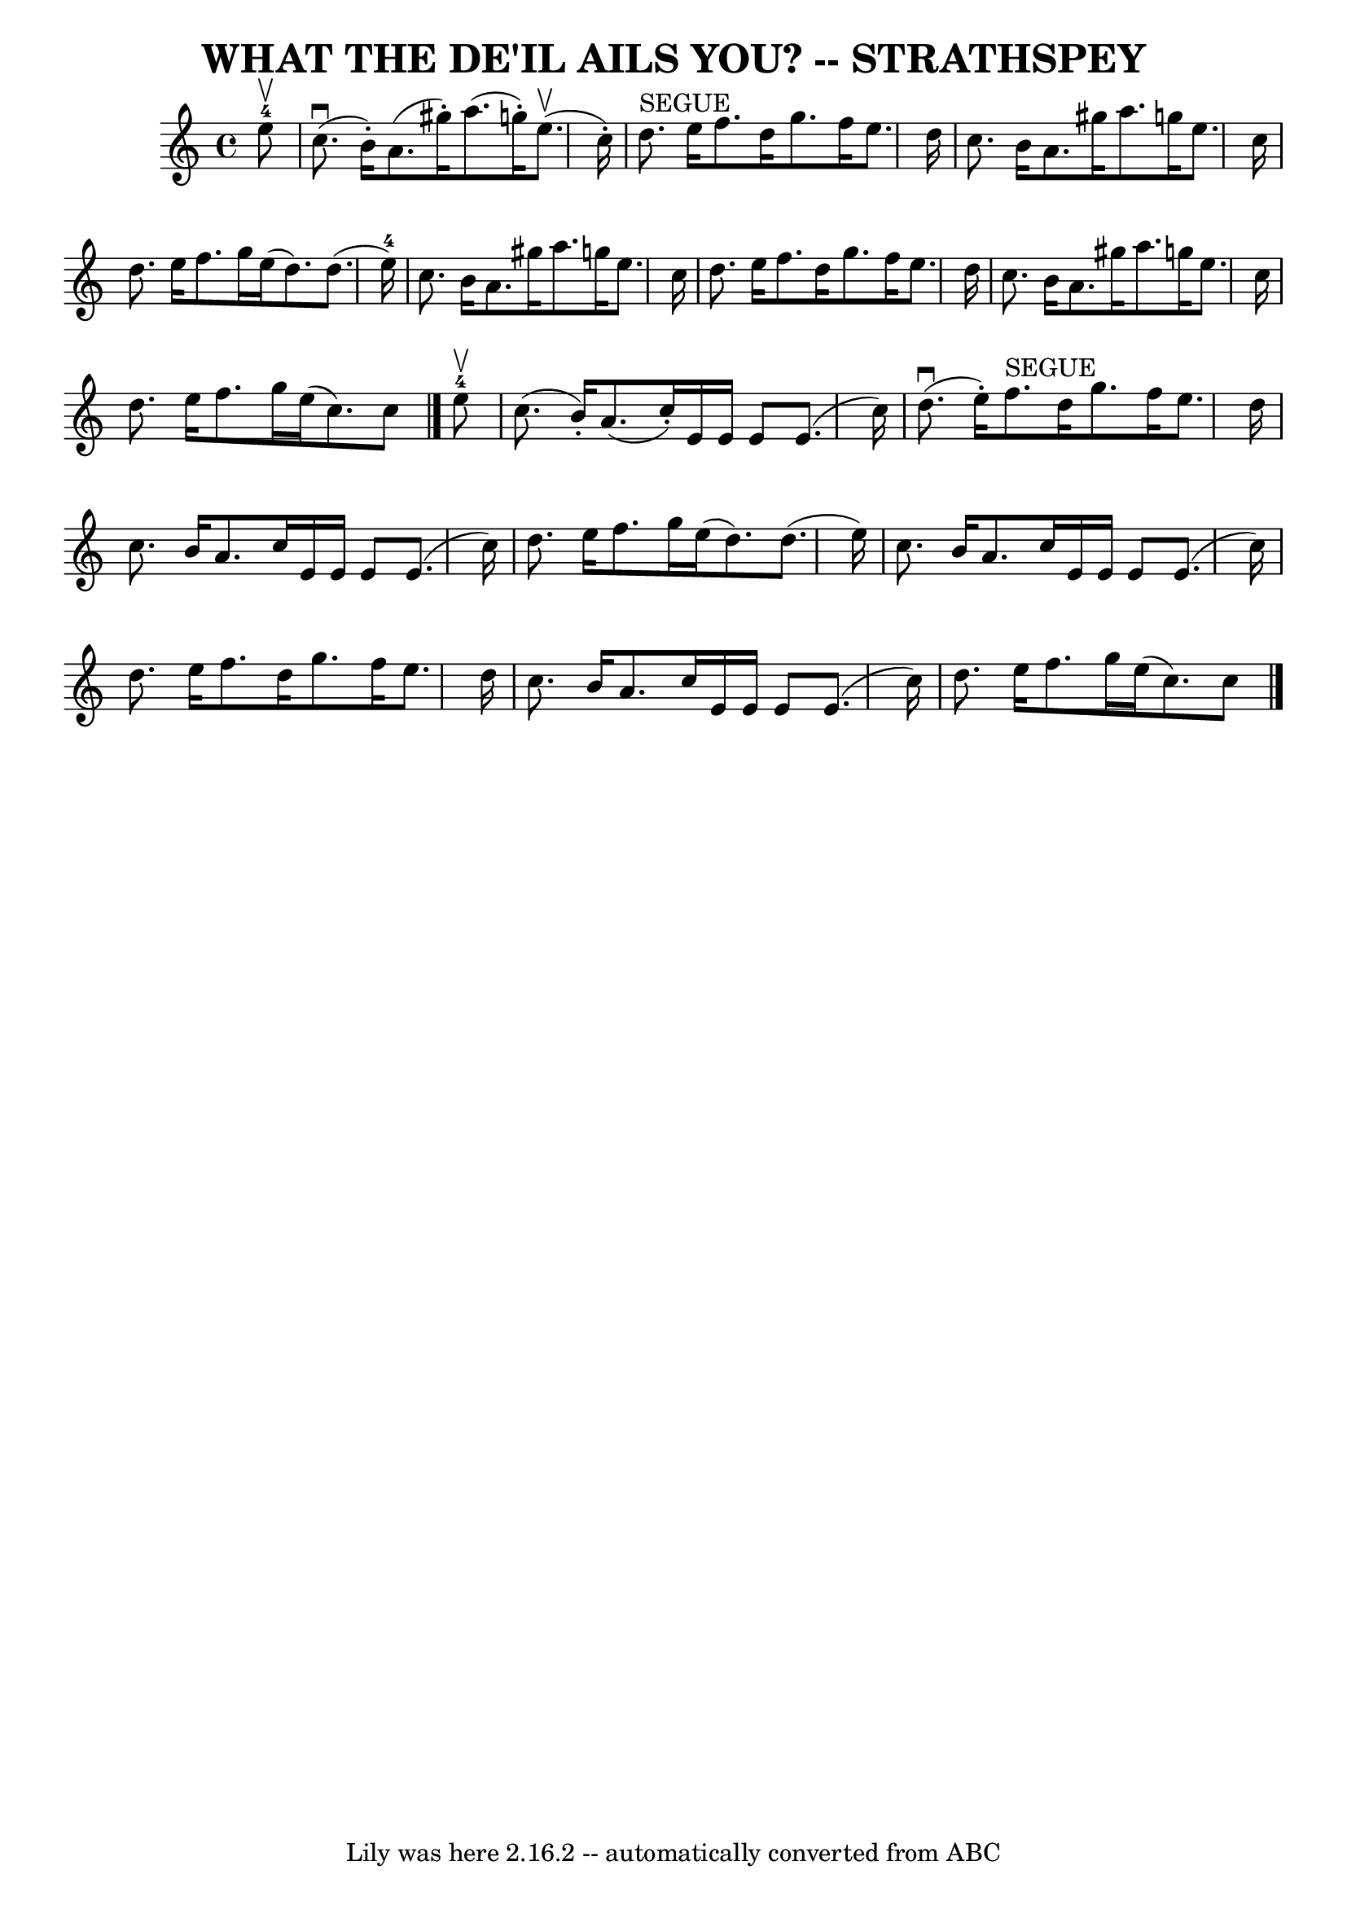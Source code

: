 \version "2.7.40"
\header {
	book = "Ryan's Mammoth Collection of Fiddle Tunes"
	composer = ""
	crossRefNumber = "1"
	footnotes = ""
	tagline = "Lily was here 2.16.2 -- automatically converted from ABC"
	title = "WHAT THE DE'IL AILS YOU? -- STRATHSPEY"
}
voicedefault =  {
\set Score.defaultBarType = "empty"

 \override Staff.TimeSignature #'style = #'C
 \time 4/4 \key a \minor     e''8-4^\upbow   \bar "|"       c''8. (^\downbow 
  b'16 -. -)   a'8. (   gis''16 -. -)   a''8. (   g''!16 -. -)     e''8. 
(^\upbow   c''16 -. -)   \bar "|"     d''8. ^"SEGUE"   e''16    f''8.    d''16  
  g''8.    f''16    e''8.    d''16    \bar "|"     c''8.    b'16    a'8.    
gis''16    a''8.    g''!16    e''8.    c''16    \bar "|"   d''8.    e''16    
f''8.    g''16    e''16 (   d''8.  -)   d''8. (   e''16-4 -)   \bar "|"     
c''8.    b'16    a'8.    gis''16    a''8.    g''!16    e''8.    c''16    
\bar "|"   d''8.    e''16    f''8.    d''16    g''8.    f''16    e''8.    d''16 
   \bar "|"     c''8.    b'16    a'8.    gis''16    a''8.    g''!16    e''8.    
c''16    \bar "|"   d''8.    e''16    f''8.    g''16    e''16 (   c''8.  -)   
c''8    \bar "|."       e''8-4^\upbow   \bar "|"     c''8. (   b'16 -. -)   
a'8. (   c''16 -. -)   e'16    e'16    e'8    e'8. (   c''16  -)   \bar "|"     
d''8. (^\downbow   e''16 -. -)   f''8. ^"SEGUE"   d''16    g''8.    f''16    
e''8.    d''16    \bar "|"     c''8.    b'16    a'8.    c''16    e'16    e'16   
 e'8    e'8. (   c''16  -)   \bar "|"   d''8.    e''16    f''8.    g''16    
e''16 (   d''8.  -)   d''8. (   e''16  -)   \bar "|"     c''8.    b'16    a'8.  
  c''16    e'16    e'16    e'8    e'8. (   c''16  -)   \bar "|"   d''8.    
e''16    f''8.    d''16    g''8.    f''16    e''8.    d''16    \bar "|"     
c''8.    b'16    a'8.    c''16    e'16    e'16    e'8    e'8. (   c''16  -)   
\bar "|"   d''8.    e''16    f''8.    g''16    e''16 (   c''8.  -)   c''8    
\bar "|."   
}

\score{
    <<

	\context Staff="default"
	{
	    \voicedefault 
	}

    >>
	\layout {
	}
	\midi {}
}
